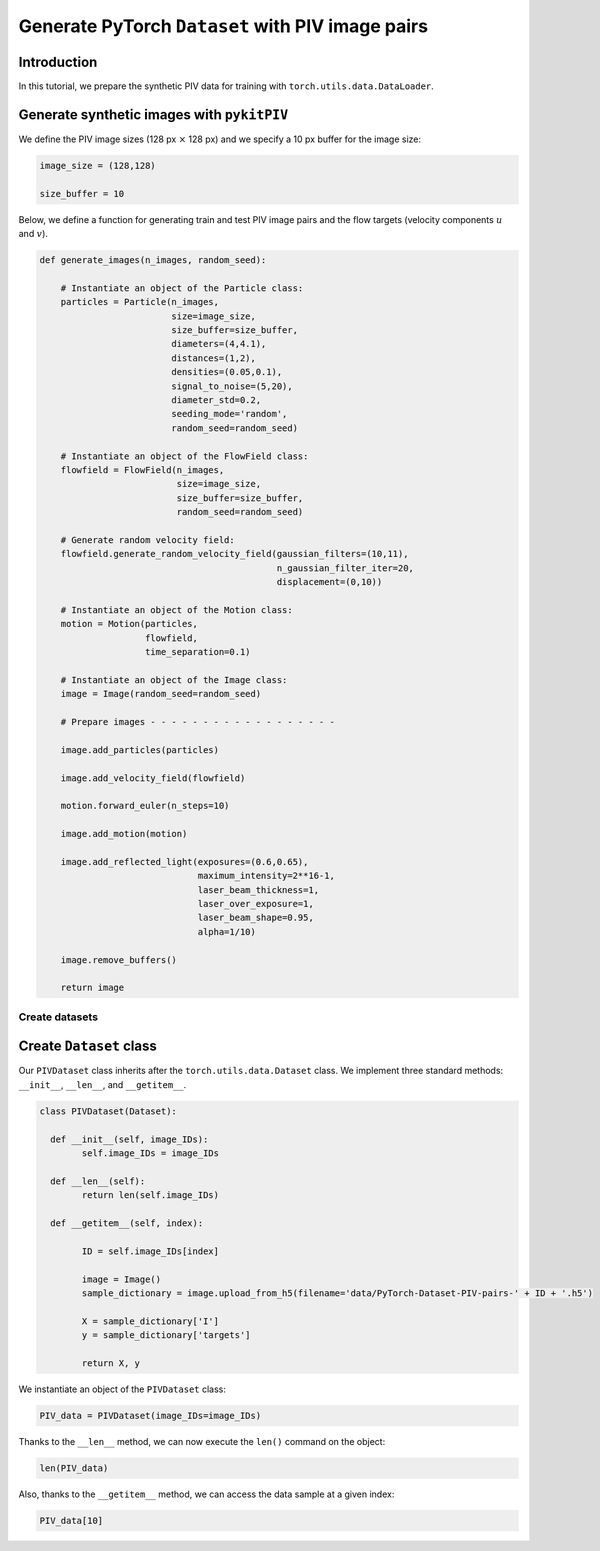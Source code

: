 ############################################################################################
Generate PyTorch ``Dataset`` with PIV image pairs
############################################################################################

************************************************************
Introduction
************************************************************

In this tutorial, we prepare the synthetic PIV data for training with ``torch.utils.data.DataLoader``.

************************************************************
Generate synthetic images with ``pykitPIV``
************************************************************

We define the PIV image sizes (128 px :math:`\times` 128 px)
and we specify a 10 px buffer for the image size:

.. code:: python

    image_size = (128,128)

    size_buffer = 10

Below, we define a function for generating train and test PIV image pairs and the flow targets (velocity components :math:`u` and :math:`v`).

.. code:: python

    def generate_images(n_images, random_seed):

        # Instantiate an object of the Particle class:
        particles = Particle(n_images,
                             size=image_size,
                             size_buffer=size_buffer,
                             diameters=(4,4.1),
                             distances=(1,2),
                             densities=(0.05,0.1),
                             signal_to_noise=(5,20),
                             diameter_std=0.2,
                             seeding_mode='random',
                             random_seed=random_seed)

        # Instantiate an object of the FlowField class:
        flowfield = FlowField(n_images,
                              size=image_size,
                              size_buffer=size_buffer,
                              random_seed=random_seed)

        # Generate random velocity field:
        flowfield.generate_random_velocity_field(gaussian_filters=(10,11),
                                                 n_gaussian_filter_iter=20,
                                                 displacement=(0,10))

        # Instantiate an object of the Motion class:
        motion = Motion(particles,
                        flowfield,
                        time_separation=0.1)

        # Instantiate an object of the Image class:
        image = Image(random_seed=random_seed)

        # Prepare images - - - - - - - - - - - - - - - - - -

        image.add_particles(particles)

        image.add_velocity_field(flowfield)

        motion.forward_euler(n_steps=10)

        image.add_motion(motion)

        image.add_reflected_light(exposures=(0.6,0.65),
                                  maximum_intensity=2**16-1,
                                  laser_beam_thickness=1,
                                  laser_over_exposure=1,
                                  laser_beam_shape=0.95,
                                  alpha=1/10)

        image.remove_buffers()

        return image

Create datasets
=================================




************************************************************
Create ``Dataset`` class
************************************************************





Our ``PIVDataset`` class inherits after the ``torch.utils.data.Dataset`` class.
We implement three standard methods: ``__init__``, ``__len__``, and ``__getitem__``.

.. code:: python

    class PIVDataset(Dataset):

      def __init__(self, image_IDs):
            self.image_IDs = image_IDs

      def __len__(self):
            return len(self.image_IDs)

      def __getitem__(self, index):

            ID = self.image_IDs[index]

            image = Image()
            sample_dictionary = image.upload_from_h5(filename='data/PyTorch-Dataset-PIV-pairs-' + ID + '.h5')

            X = sample_dictionary['I']
            y = sample_dictionary['targets']

            return X, y

We instantiate an object of the ``PIVDataset`` class:

.. code:: python

    PIV_data = PIVDataset(image_IDs=image_IDs)

Thanks to the ``__len__`` method, we can now execute the ``len()`` command on the object:

.. code:: python

    len(PIV_data)

Also, thanks to the ``__getitem__`` method, we can access the data sample at a given index:

.. code:: python

    PIV_data[10]